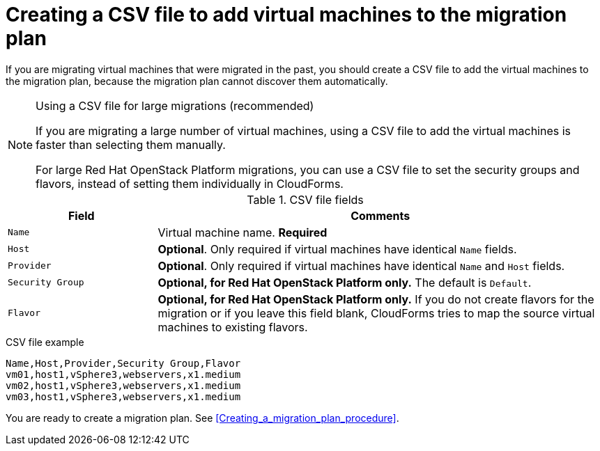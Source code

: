 // Module included in the following assemblies:
// con_Migration_plan_options.adoc
[id="Creating_a_csv_file_to_add_virtual_machines_to_the_migration_plan"]
= Creating a CSV file to add virtual machines to the migration plan

If you are migrating virtual machines that were migrated in the past, you should create a CSV file to add the virtual machines to the migration plan, because the migration plan cannot discover them automatically.

.Using a CSV file for large migrations (recommended)
[NOTE]
====
If you are migrating a large number of virtual machines, using a CSV file to add the virtual machines is faster than selecting them manually.

For large Red Hat OpenStack Platform migrations, you can use a CSV file to set the security groups and flavors, instead of setting them individually in CloudForms.
====

.CSV file fields
[cols="1,3", options="header"]
|===
|Field |Comments
|`Name` |Virtual machine name. *Required*
|`Host` |*Optional*. Only required if virtual machines have identical `Name` fields.
|`Provider` |*Optional*. Only required if virtual machines have identical `Name` and `Host` fields.
|`Security Group` |*Optional, for Red Hat OpenStack Platform only.* The default is `Default`.
|`Flavor` |*Optional, for Red Hat OpenStack Platform only.* If you do not create flavors for the migration or if you leave this field blank, CloudForms tries to map the source virtual machines to existing flavors.
|===

.CSV file example
[options="nowrap" subs="+quotes,verbatim"]
----
Name,Host,Provider,Security Group,Flavor
vm01,host1,vSphere3,webservers,x1.medium
vm02,host1,vSphere3,webservers,x1.medium
vm03,host1,vSphere3,webservers,x1.medium
----

You are ready to create a migration plan. See xref:Creating_a_migration_plan_procedure[].
